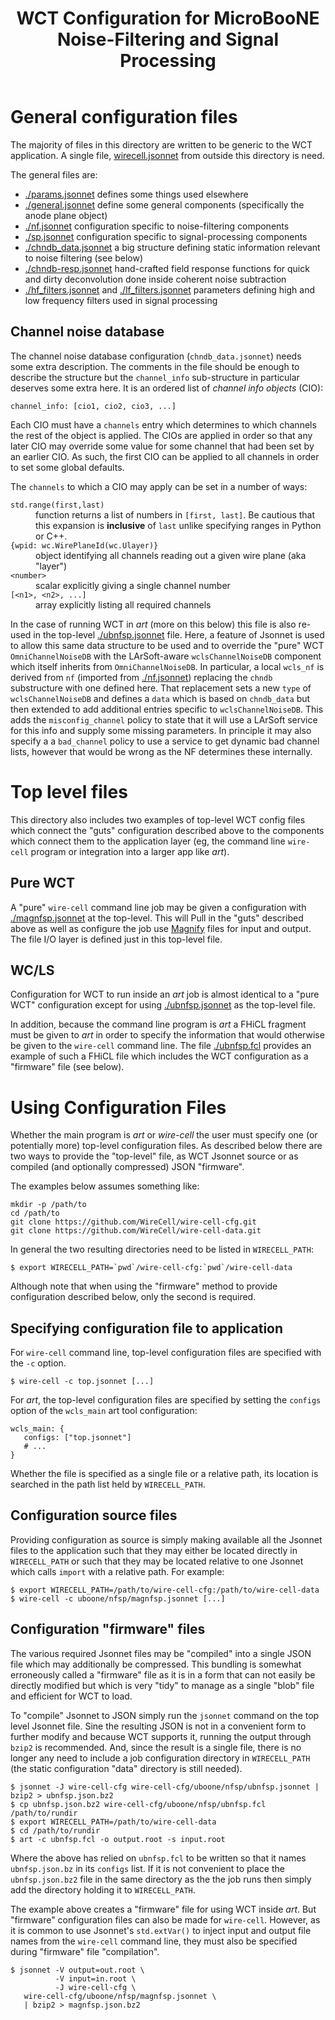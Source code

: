 #+TITLE: WCT Configuration for MicroBooNE Noise-Filtering and Signal Processing

* General configuration files

The majority of files in this directory are written to be generic to
the WCT application.  A single file, [[../../wirecell.jsonnet][wirecell.jsonnet]] from outside
this directory is need.  


The general files are:

 - [[./params.jsonnet]] defines some things used elsewhere
 - [[./general.jsonnet]] define some general components (specifically the anode plane object)
 - [[./nf.jsonnet]] configuration specific to noise-filtering components 
 - [[./sp.jsonnet]] configuration specific to signal-processing components 
 - [[./chndb_data.jsonnet]] a big structure defining static information relevant to noise filtering (see below)
 - [[./chndb-resp.jsonnet]] hand-crafted field response functions for quick and dirty deconvolution done inside coherent noise subtraction
 - [[./hf_filters.jsonnet]] and [[./lf_filters.jsonnet]] parameters defining high and low frequency filters used in signal processing


** Channel noise database

The channel noise database configuration (=chndb_data.jsonnet=) needs
some extra description.  The comments in the file should be enough to
describe the structure but the =channel_info= sub-structure in
particular deserves some extra here.  It is an ordered list of
/channel info objects/ (CIO):

#+BEGIN_EXAMPLE
  channel_info: [cio1, cio2, cio3, ...]
#+END_EXAMPLE

Each CIO must have a =channels= entry which determines to which
channels the rest of the object is applied.  The CIOs are applied in
order so that any later CIO may override some value for some channel
that had been set by an earlier CIO.  As such, the first CIO can be
applied to all channels in order to set some global defaults.

The =channels= to which a CIO may apply can be set in a number of ways:

- =std.range(first,last)= :: function returns a list of numbers in =[first, last]=.  Be cautious that this expansion is *inclusive* of =last= unlike specifying ranges in Python or C++.
- ={wpid: wc.WirePlaneId(wc.Ulayer)}= :: object identifying all channels reading out a given wire plane (aka "layer")
- =<number>= :: scalar explicitly giving a single channel number
- =[<n1>, <n2>, ...]= :: array explicitly listing all required channels

In the case of running WCT in /art/ (more on this below) this file is
also re-used in the top-level [[./ubnfsp.jsonnet]] file.  Here, a feature
of Jsonnet is used to allow this same data structure to be used and to
override the "pure" WCT =OmniChannelNoiseDB= with the LArSoft-aware
=wclsChannelNoiseDB= component which itself inherits from
=OmniChannelNoiseDB=.  In particular, a local =wcls_nf= is derived
from =nf= (imported from [[./nf.jsonnet]]) replacing the =chndb=
substructure with one defined here.  That replacement sets a new
=type= of =wclsChannelNoiseDB= and defines a =data= which is based on
=chndb_data= but then extended to add additional entries specific to
=wclsChannelNoiseDB=.  This adds the =misconfig_channel= policy to
state that it will use a LArSoft service for this info and supply some
missing parameters.  In principle it may also specify a a
=bad_channel= policy to use a service to get dynamic bad channel
lists, however that would be wrong as the NF determines these
internally.

* Top level files

This directory also includes two examples of top-level WCT config
files which connect the "guts" configuration described above to the
components which connect them to the application layer (eg, the
command line =wire-cell= program or integration into a larger app like
/art/).  


** Pure WCT

A "pure" =wire-cell= command line job may be given a configuration
with [[./magnfsp.jsonnet]] at the top-level.  This will Pull in the "guts"
described above as well as configure the job use [[https://github.com/bnlif/magnify][Magnify]] files for
input and output.  The file I/O layer is defined just in this
top-level file.  


** WC/LS

Configuration for WCT to run inside an /art/ job is almost identical
to a "pure WCT" configuration except for using [[./ubnfsp.jsonnet]] as the
top-level file.

In addition, because the command line program is /art/ a FHiCL
fragment must be given to /art/ in order to specify the information
that would otherwise be given to the =wire-cell= command line.  The
file [[./ubnfsp.fcl]] provides an example of such a FHiCL file which
includes the WCT configuration as a "firmware" file (see below).

* Using Configuration Files

Whether the main program is /art/ or /wire-cell/ the user must specify
one (or potentially more) top-level configuration files.  As described
below there are two ways to provide the "top-level" file, as WCT
Jsonnet source or as compiled (and optionally compressed) JSON
"firmware".

The examples below assumes something like:

#+BEGIN_EXAMPLE
  mkdir -p /path/to
  cd /path/to
  git clone https://github.com/WireCell/wire-cell-cfg.git
  git clone https://github.com/WireCell/wire-cell-data.git
#+END_EXAMPLE

In general the two resulting directories need to be listed in =WIRECELL_PATH=:

#+BEGIN_EXAMPLE
  $ export WIRECELL_PATH=`pwd`/wire-cell-cfg:`pwd`/wire-cell-data
#+END_EXAMPLE

Although note that when using the "firmware" method to provide
configuration described below, only the second is required.

** Specifying configuration file to application

For =wire-cell= command line, top-level configuration files are specified with the =-c= option.

#+BEGIN_EXAMPLE
  $ wire-cell -c top.jsonnet [...]
#+END_EXAMPLE

For /art/, the top-level configuration files are specified by setting
the =configs= option of the =wcls_main= art tool configuration:

#+BEGIN_EXAMPLE
  wcls_main: {
     configs: ["top.jsonnet"]
     # ...
  }
#+END_EXAMPLE

Whether the file is specified as a single file or a relative path, its
location is searched in the path list held by =WIRECELL_PATH=.

** Configuration source files

Providing configuration as source is simply making available all the
Jsonnet files to the application such that they may either be located
directly in =WIRECELL_PATH= or such that they may be located relative
to one Jsonnet which calls =import= with a relative path.  For
example:

#+BEGIN_EXAMPLE
  $ export WIRECELL_PATH=/path/to/wire-cell-cfg:/path/to/wire-cell-data
  $ wire-cell -c uboone/nfsp/magnfsp.jsonnet [...]
#+END_EXAMPLE

** Configuration "firmware" files

The various required Jsonnet files may be "compiled" into a single
JSON file which may additionally be compressed.  This bundling is
somewhat erroneously called a "firmware" file as it is in a form that
can not easily be directly modified but which is very "tidy" to 
manage as a single "blob" file and efficient for WCT to load.

To "compile" Jsonnet to JSON simply run the =jsonnet= command on the
top level Jsonnet file.  Sine the resulting JSON is not in a
convenient form to further modify and because WCT supports it, running
the output through =bzip2= is recommended.  And, since the result is a
single file, there is no longer any need to include a job
configuration directory in =WIRECELL_PATH= (the static configuration
"data" directory is still needed).

#+BEGIN_EXAMPLE
  $ jsonnet -J wire-cell-cfg wire-cell-cfg/uboone/nfsp/ubnfsp.jsonnet | bzip2 > ubnfsp.json.bz2
  $ cp ubnfsp.json.bz2 wire-cell-cfg/uboone/nfsp/ubnfsp.fcl /path/to/rundir
  $ export WIRECELL_PATH=/path/to/wire-cell-data
  $ cd /path/to/rundir
  $ art -c ubnfsp.fcl -o output.root -s input.root
#+END_EXAMPLE

Where the above has relied on =ubnfsp.fcl= to be written so that it
names =ubnfsp.json.bz= in its =configs= list.  If it is not convenient
to place the =ubnfsp.json.bz2= file in the same directory as the the
job runs then simply add the directory holding it to =WIRECELL_PATH=.


The example above creates a "firmware" file for using WCT inside
/art/.  But "firmware" configuration files can also be made for
=wire-cell=.  However, as it is common to use Jsonnet's =std.extVar()=
to inject input and output file names from the =wire-cell= command
line, they must also be specified during "firmware" file "compilation".

#+BEGIN_EXAMPLE
  $ jsonnet -V output=out.root \
            -V input=in.root \
            -J wire-cell-cfg \
     wire-cell-cfg/uboone/nfsp/magnfsp.jsonnet \
     | bzip2 > magnfsp.json.bz2
#+END_EXAMPLE
